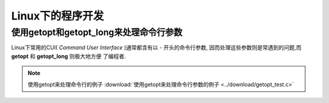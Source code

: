 =====================
Linux下的程序开发
=====================


使用getopt和getopt_long来处理命令行参数
=======================================

Linux下常用的CUI( *Command User Interface* )通常都含有以 - 开头的命令行参数,
因而处理这些参数则是常遇到的问题,而 **getopt** 和 **getopt_long** 则极大地方便
了编程者.

.. note::

    使用getopt来处理命令行的例子 
    :download:`使用getopt来处理命令行参数的例子 <../download/getopt_test.c>`

    .. literalinclude:: ../download/getopt_test.c
        :language: c
        :linenos:
